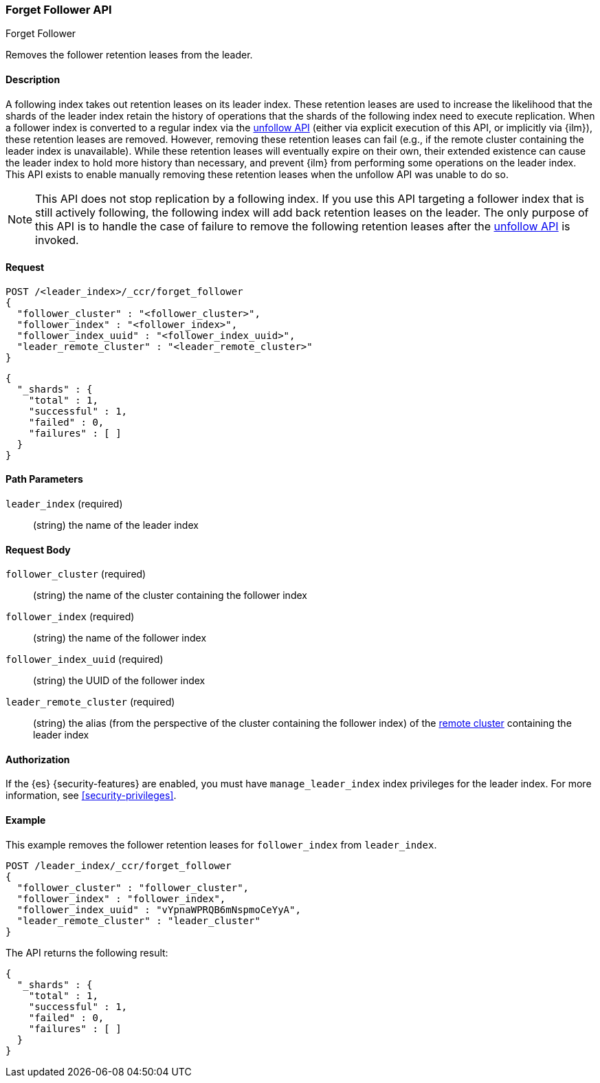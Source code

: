 [role="xpack"]
[testenv="platinum"]
[[ccr-post-forget-follower]]
=== Forget Follower API
++++
<titleabbrev>Forget Follower</titleabbrev>
++++

Removes the follower retention leases from the leader.

==== Description

A following index takes out retention leases on its leader index. These
retention leases are used to increase the likelihood that the shards of the
leader index retain the history of operations that the shards of the following
index need to execute replication. When a follower index is converted to a
regular index via the <<ccr-post-unfollow,unfollow API>> (either via explicit
execution of this API, or implicitly via {ilm}), these retention leases are
removed. However, removing these retention leases can fail (e.g., if the remote
cluster containing the leader index is unavailable). While these retention
leases will eventually expire on their own, their extended existence can cause
the leader index to hold more history than necessary, and prevent {ilm} from
performing some operations on the leader index. This API exists to enable
manually removing these retention leases when the unfollow API was unable to do
so.

NOTE: This API does not stop replication by a following index. If you use this
API targeting a follower index that is still actively following, the following
index will add back retention leases on the leader. The only purpose of this API
is to handle the case of failure to remove the following retention leases after
the <<ccr-post-unfollow,unfollow API>> is invoked.

==== Request

//////////////////////////

[source,js]
--------------------------------------------------
PUT /follower_index/_ccr/follow?wait_for_active_shards=1
{
  "remote_cluster" : "remote_cluster",
  "leader_index" : "leader_index"
}
--------------------------------------------------
// CONSOLE
// TESTSETUP
// TEST[setup:remote_cluster_and_leader_index]

[source,js]
--------------------------------------------------
POST /follower_index/_ccr/pause_follow
--------------------------------------------------
// CONSOLE
// TEARDOWN

//////////////////////////

[source,js]
--------------------------------------------------
POST /<leader_index>/_ccr/forget_follower
{
  "follower_cluster" : "<follower_cluster>",
  "follower_index" : "<follower_index>",
  "follower_index_uuid" : "<follower_index_uuid>",
  "leader_remote_cluster" : "<leader_remote_cluster>"
}
--------------------------------------------------
// CONSOLE
// TEST[s/<leader_index>/leader_index/]
// TEST[s/<follower_cluster>/follower_cluster/]
// TEST[s/<follower_index>/follower_index/]
// TEST[s/<follower_index_uuid>/follower_index_uuid/]
// TEST[s/<leader_remote_cluster>/leader_remote_cluster/]
// TEST[skip_shard_failures]

[source,js]
--------------------------------------------------
{
  "_shards" : {
    "total" : 1,
    "successful" : 1,
    "failed" : 0,
    "failures" : [ ]
  }
}
--------------------------------------------------
// TESTRESPONSE[s/"total" : 1/"total" : $body._shards.total/]
// TESTRESPONSE[s/"successful" : 1/"successful" : $body._shards.successful/]
// TESTRESPONSE[s/"failed" : 0/"failed" : $body._shards.failed/]
// TESTRESPONSE[s/"failures" : \[ \]/"failures" : $body._shards.failures/]

==== Path Parameters

`leader_index` (required)::
  (string) the name of the leader index

==== Request Body
`follower_cluster` (required)::
  (string) the name of the cluster containing the follower index

`follower_index` (required)::
  (string) the name of the follower index

`follower_index_uuid` (required)::
  (string) the UUID of the follower index

`leader_remote_cluster` (required)::
  (string) the alias (from the perspective of the cluster containing the
  follower index) of the <<modules-remote-clusters,remote cluster>> containing
  the leader index

==== Authorization

If the {es} {security-features} are enabled, you must have `manage_leader_index`
index privileges for the leader index. For more information, see
<<security-privileges>>.

==== Example

This example removes the follower retention leases for `follower_index` from
`leader_index`.

[source,js]
--------------------------------------------------
POST /leader_index/_ccr/forget_follower
{
  "follower_cluster" : "follower_cluster",
  "follower_index" : "follower_index",
  "follower_index_uuid" : "vYpnaWPRQB6mNspmoCeYyA",
  "leader_remote_cluster" : "leader_cluster"
}
--------------------------------------------------
// CONSOLE
// TEST[skip_shard_failures]

The API returns the following result:

[source,js]
--------------------------------------------------
{
  "_shards" : {
    "total" : 1,
    "successful" : 1,
    "failed" : 0,
    "failures" : [ ]
  }
}
--------------------------------------------------
// TESTRESPONSE[s/"total" : 1/"total" : $body._shards.total/]
// TESTRESPONSE[s/"successful" : 1/"successful" : $body._shards.successful/]
// TESTRESPONSE[s/"failed" : 0/"failed" : $body._shards.failed/]
// TESTRESPONSE[s/"failures" : \[ \]/"failures" : $body._shards.failures/]
